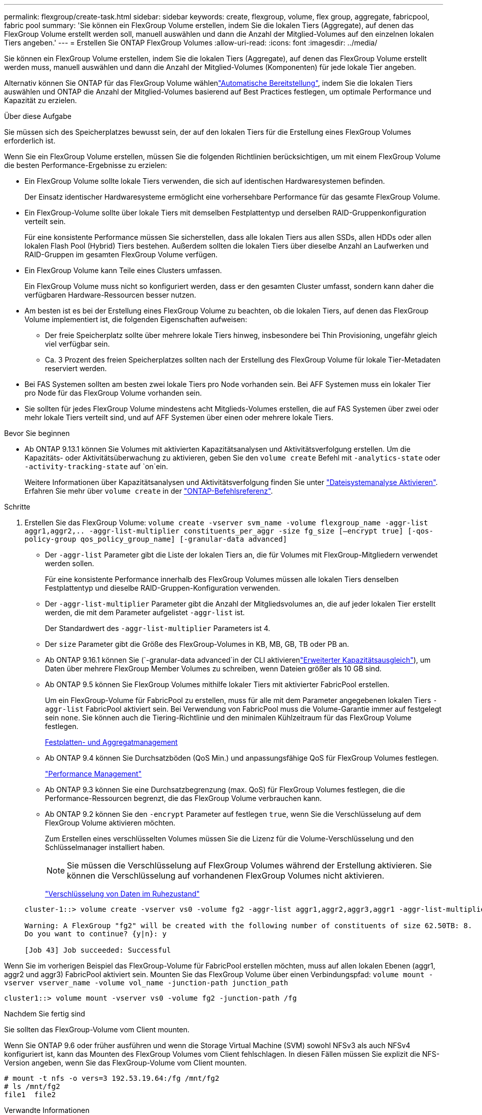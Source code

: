 ---
permalink: flexgroup/create-task.html 
sidebar: sidebar 
keywords: create, flexgroup, volume, flex group, aggregate, fabricpool, fabric pool 
summary: 'Sie können ein FlexGroup Volume erstellen, indem Sie die lokalen Tiers (Aggregate), auf denen das FlexGroup Volume erstellt werden soll, manuell auswählen und dann die Anzahl der Mitglied-Volumes auf den einzelnen lokalen Tiers angeben.' 
---
= Erstellen Sie ONTAP FlexGroup Volumes
:allow-uri-read: 
:icons: font
:imagesdir: ../media/


[role="lead"]
Sie können ein FlexGroup Volume erstellen, indem Sie die lokalen Tiers (Aggregate), auf denen das FlexGroup Volume erstellt werden muss, manuell auswählen und dann die Anzahl der Mitglied-Volumes (Komponenten) für jede lokale Tier angeben.

Alternativ können Sie ONTAP für das FlexGroup Volume wählenlink:provision-automatically-task.html["Automatische Bereitstellung"], indem Sie die lokalen Tiers auswählen und ONTAP die Anzahl der Mitglied-Volumes basierend auf Best Practices festlegen, um optimale Performance und Kapazität zu erzielen.

.Über diese Aufgabe
Sie müssen sich des Speicherplatzes bewusst sein, der auf den lokalen Tiers für die Erstellung eines FlexGroup Volumes erforderlich ist.

Wenn Sie ein FlexGroup Volume erstellen, müssen Sie die folgenden Richtlinien berücksichtigen, um mit einem FlexGroup Volume die besten Performance-Ergebnisse zu erzielen:

* Ein FlexGroup Volume sollte lokale Tiers verwenden, die sich auf identischen Hardwaresystemen befinden.
+
Der Einsatz identischer Hardwaresysteme ermöglicht eine vorhersehbare Performance für das gesamte FlexGroup Volume.

* Ein FlexGroup-Volume sollte über lokale Tiers mit demselben Festplattentyp und derselben RAID-Gruppenkonfiguration verteilt sein.
+
Für eine konsistente Performance müssen Sie sicherstellen, dass alle lokalen Tiers aus allen SSDs, allen HDDs oder allen lokalen Flash Pool (Hybrid) Tiers bestehen. Außerdem sollten die lokalen Tiers über dieselbe Anzahl an Laufwerken und RAID-Gruppen im gesamten FlexGroup Volume verfügen.

* Ein FlexGroup Volume kann Teile eines Clusters umfassen.
+
Ein FlexGroup Volume muss nicht so konfiguriert werden, dass er den gesamten Cluster umfasst, sondern kann daher die verfügbaren Hardware-Ressourcen besser nutzen.

* Am besten ist es bei der Erstellung eines FlexGroup Volume zu beachten, ob die lokalen Tiers, auf denen das FlexGroup Volume implementiert ist, die folgenden Eigenschaften aufweisen:
+
** Der freie Speicherplatz sollte über mehrere lokale Tiers hinweg, insbesondere bei Thin Provisioning, ungefähr gleich viel verfügbar sein.
** Ca. 3 Prozent des freien Speicherplatzes sollten nach der Erstellung des FlexGroup Volume für lokale Tier-Metadaten reserviert werden.


* Bei FAS Systemen sollten am besten zwei lokale Tiers pro Node vorhanden sein. Bei AFF Systemen muss ein lokaler Tier pro Node für das FlexGroup Volume vorhanden sein.
* Sie sollten für jedes FlexGroup Volume mindestens acht Mitglieds-Volumes erstellen, die auf FAS Systemen über zwei oder mehr lokale Tiers verteilt sind, und auf AFF Systemen über einen oder mehrere lokale Tiers.


.Bevor Sie beginnen
* Ab ONTAP 9.13.1 können Sie Volumes mit aktivierten Kapazitätsanalysen und Aktivitätsverfolgung erstellen. Um die Kapazitäts- oder Aktivitätsüberwachung zu aktivieren, geben Sie den `volume create` Befehl mit `-analytics-state` oder `-activity-tracking-state` auf `on`ein.
+
Weitere Informationen über Kapazitätsanalysen und Aktivitätsverfolgung finden Sie unter https://docs.netapp.com/us-en/ontap/task_nas_file_system_analytics_enable.html["Dateisystemanalyse Aktivieren"]. Erfahren Sie mehr über `volume create` in der link:https://docs.netapp.com/us-en/ontap-cli/volume-create.html["ONTAP-Befehlsreferenz"^].



.Schritte
. Erstellen Sie das FlexGroup Volume: `volume create -vserver svm_name -volume flexgroup_name -aggr-list aggr1,aggr2,.. -aggr-list-multiplier constituents_per_aggr -size fg_size [–encrypt true] [-qos-policy-group qos_policy_group_name] [-granular-data advanced]`
+
** Der `-aggr-list` Parameter gibt die Liste der lokalen Tiers an, die für Volumes mit FlexGroup-Mitgliedern verwendet werden sollen.
+
Für eine konsistente Performance innerhalb des FlexGroup Volumes müssen alle lokalen Tiers denselben Festplattentyp und dieselbe RAID-Gruppen-Konfiguration verwenden.

** Der `-aggr-list-multiplier` Parameter gibt die Anzahl der Mitgliedsvolumes an, die auf jeder lokalen Tier erstellt werden, die mit dem Parameter aufgelistet `-aggr-list` ist.
+
Der Standardwert des `-aggr-list-multiplier` Parameters ist 4.

** Der `size` Parameter gibt die Größe des FlexGroup-Volumes in KB, MB, GB, TB oder PB an.
** Ab ONTAP 9.16.1 können Sie  (`-granular-data advanced`in der CLI aktivierenlink:enable-adv-capacity-flexgroup-task.html["Erweiterter Kapazitätsausgleich"]), um Daten über mehrere FlexGroup Member Volumes zu schreiben, wenn Dateien größer als 10 GB sind.
** Ab ONTAP 9.5 können Sie FlexGroup Volumes mithilfe lokaler Tiers mit aktivierter FabricPool erstellen.
+
Um ein FlexGroup-Volume für FabricPool zu erstellen, muss für alle mit dem Parameter angegebenen lokalen Tiers `-aggr-list` FabricPool aktiviert sein. Bei Verwendung von FabricPool muss die Volume-Garantie immer auf festgelegt sein `none`. Sie können auch die Tiering-Richtlinie und den minimalen Kühlzeitraum für das FlexGroup Volume festlegen.

+
xref:../disks-aggregates/index.html[Festplatten- und Aggregatmanagement]

** Ab ONTAP 9.4 können Sie Durchsatzböden (QoS Min.) und anpassungsfähige QoS für FlexGroup Volumes festlegen.
+
link:../performance-admin/index.html["Performance Management"]

** Ab ONTAP 9.3 können Sie eine Durchsatzbegrenzung (max. QoS) für FlexGroup Volumes festlegen, die die Performance-Ressourcen begrenzt, die das FlexGroup Volume verbrauchen kann.
** Ab ONTAP 9.2 können Sie den `-encrypt` Parameter auf festlegen `true`, wenn Sie die Verschlüsselung auf dem FlexGroup Volume aktivieren möchten.
+
Zum Erstellen eines verschlüsselten Volumes müssen Sie die Lizenz für die Volume-Verschlüsselung und den Schlüsselmanager installiert haben.

+
[NOTE]
====
Sie müssen die Verschlüsselung auf FlexGroup Volumes während der Erstellung aktivieren. Sie können die Verschlüsselung auf vorhandenen FlexGroup Volumes nicht aktivieren.

====
+
link:../encryption-at-rest/index.html["Verschlüsselung von Daten im Ruhezustand"]



+
[listing]
----
cluster-1::> volume create -vserver vs0 -volume fg2 -aggr-list aggr1,aggr2,aggr3,aggr1 -aggr-list-multiplier 2 -size 500TB

Warning: A FlexGroup "fg2" will be created with the following number of constituents of size 62.50TB: 8.
Do you want to continue? {y|n}: y

[Job 43] Job succeeded: Successful
----


Wenn Sie im vorherigen Beispiel das FlexGroup-Volume für FabricPool erstellen möchten, muss auf allen lokalen Ebenen (aggr1, aggr2 und aggr3) FabricPool aktiviert sein. Mounten Sie das FlexGroup Volume über einen Verbindungspfad: `volume mount -vserver vserver_name -volume vol_name -junction-path junction_path`

[listing]
----
cluster1::> volume mount -vserver vs0 -volume fg2 -junction-path /fg
----
.Nachdem Sie fertig sind
Sie sollten das FlexGroup-Volume vom Client mounten.

Wenn Sie ONTAP 9.6 oder früher ausführen und wenn die Storage Virtual Machine (SVM) sowohl NFSv3 als auch NFSv4 konfiguriert ist, kann das Mounten des FlexGroup Volumes vom Client fehlschlagen. In diesen Fällen müssen Sie explizit die NFS-Version angeben, wenn Sie das FlexGroup-Volume vom Client mounten.

[listing]
----
# mount -t nfs -o vers=3 192.53.19.64:/fg /mnt/fg2
# ls /mnt/fg2
file1  file2
----
.Verwandte Informationen
https://www.netapp.com/pdf.html?item=/media/12385-tr4571pdf.pdf["NetApp Technical Report 4571: NetApp FlexGroup Best Practices and Implementation Guide"^]
